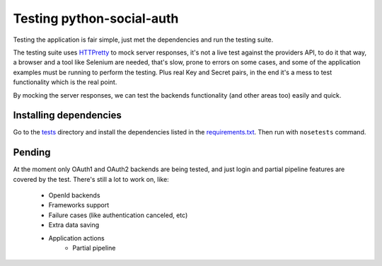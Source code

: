Testing python-social-auth
==========================

Testing the application is fair simple, just met the dependencies and run the
testing suite.

The testing suite uses HTTPretty_ to mock server responses, it's not a live
test against the providers API, to do it that way, a browser and a tool like
Selenium are needed, that's slow, prone to errors on some cases, and some of
the application examples must be running to perform the testing. Plus real Key
and Secret pairs, in the end it's a mess to test functionality which is the
real point.

By mocking the server responses, we can test the backends functionality (and
other areas too) easily and quick.


Installing dependencies
-----------------------

Go to the tests_ directory and install the dependencies listed in the
requirements.txt_. Then run with ``nosetests`` command.


Pending
-------

At the moment only OAuth1 and OAuth2 backends are being tested, and just
login and partial pipeline features are covered by the test. There's still
a lot to work on, like:

    * OpenId backends
    * Frameworks support
    * Failure cases (like authentication canceled, etc)
    * Extra data saving
    * Application actions
        - Partial pipeline

.. _HTTPretty: https://github.com/gabrielfalcao/HTTPretty
.. _tests: https://github.com/omab/python-social-auth/tree/master/tests
.. _requirements.txt: https://github.com/omab/python-social-auth/blob/master/tests/requirements.txt
